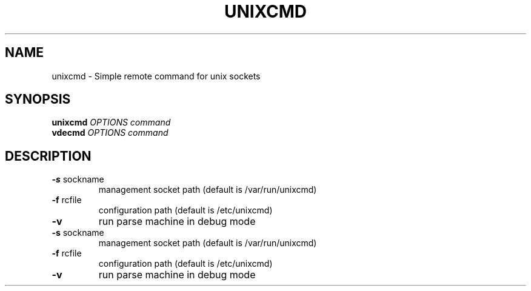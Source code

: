 .\" DO NOT MODIFY THIS FILE!  It was generated by help2man 1.36.
.TH UNIXCMD "1" "January 2008" "Virtual Distributed Ethernet" "User Commands"
.SH NAME
unixcmd \- Simple remote command for unix sockets
.SH SYNOPSIS
.B unixcmd
\fIOPTIONS command\fR
.br
.B vdecmd
\fIOPTIONS command\fR
.SH DESCRIPTION
.TP
\fB\-s\fR sockname
management socket path (default is /var/run/unixcmd)
.TP
\fB\-f\fR rcfile
configuration path (default is /etc/unixcmd)
.TP
\fB\-v\fR
run parse machine in debug mode
.TP
\fB\-s\fR sockname
management socket path (default is /var/run/unixcmd)
.TP
\fB\-f\fR rcfile
configuration path (default is /etc/unixcmd)
.TP
\fB\-v\fR
run parse machine in debug mode
